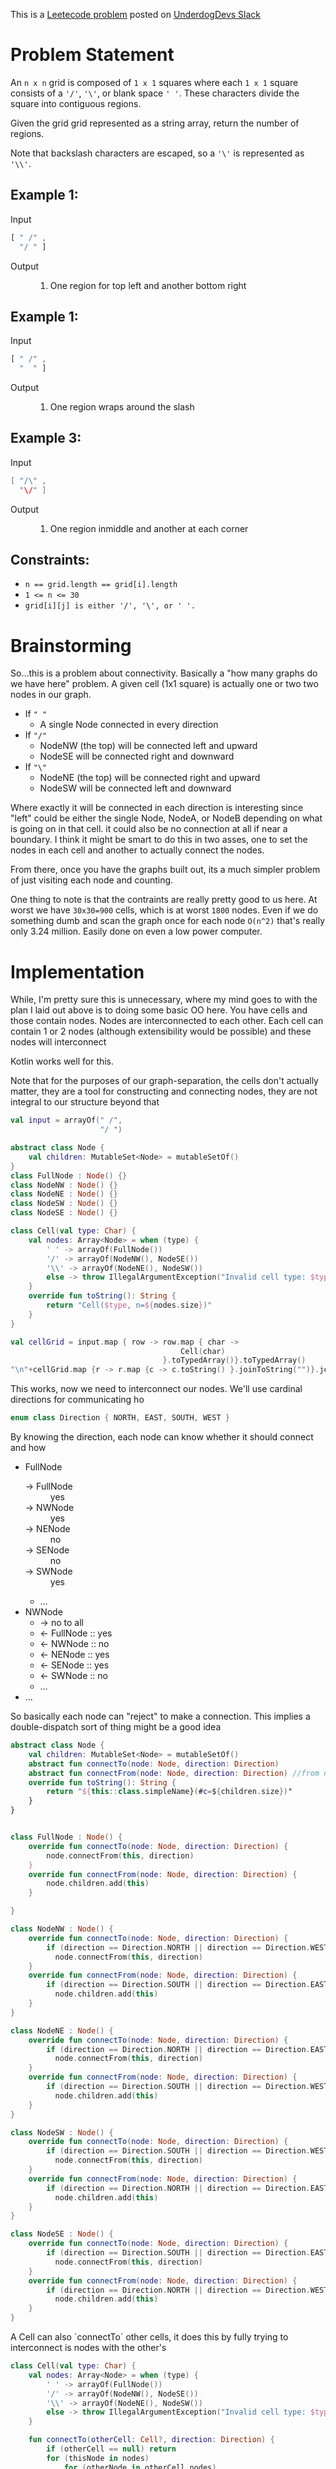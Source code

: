 #+OPTIONS: toc:nil
#+OPTIONS: html-postamble:nil

This is a [[https://leetcode.com/problems/regions-cut-by-slashes/description/][Leetecode problem]] posted on [[https://underdog-devs.slack.com/archives/C02FFHZT200/p1723305799756219][UnderdogDevs Slack]]

* Problem Statement
An =n x n= grid is composed of =1 x 1= squares where each =1 x 1= square consists of a ='/'=, ='\'=, or blank space =' '=. These characters divide the square into contiguous regions.

Given the grid grid represented as a string array, return the number of regions.

Note that backslash characters are escaped, so a ='\'= is represented as ='\\'=.

** Example 1:
- Input ::
#+begin_src js :eval no :exports code
  [ " /" ,
    "/ " ]
#+end_src
- Output :: 2. One region for top left and another bottom right
** Example 1:
- Input ::
#+begin_src js :eval no :exports code
  [ " /" ,
    "  " ]
#+end_src
- Output :: 1. One region wraps around the slash

** Example 3:
- Input ::
#+begin_src java :eval no :exports code
  [ "/\" ,
    "\/" ]
#+end_src
- Output :: 5. One region inmiddle and another at each corner

** Constraints:

- ~n == grid.length == grid[i].length~
- ~1 <= n <= 30~
- ~grid[i][j] is either '/', '\', or ' '.~

* Brainstorming

So...this is a problem about connectivity. Basically a "how many graphs do we have here" problem. A given cell (1x1 square) is actually one or two two nodes in our graph.
- If =" "=
  - A single Node connected in every direction
- If ="/"=
  - NodeNW (the top) will be connected left and upward
  - NodeSE will be connected right and downward
- If ="\"=
  - NodeNE (the top) will be connected right and upward
  - NodeSW will be connected left and downward

Where exactly it will be connected in each direction is interesting since "left" could be either the single Node, NodeA, or NodeB depending on what is going on in that cell. it could also be no connection at all if near a boundary. I think it might be smart to do this in two asses, one to set the nodes in each cell and another to actually connect the nodes.

From there, once you have the graphs built out, its a much simpler problem of just visiting each node and counting.

One thing to note is that the contraints are really pretty good to us here. At worst we have ~30x30=900~ cells, which is at worst ~1800~ nodes. Even if we do something dumb and scan the graph once for each node =O(n^2)= that's really only 3.24 million. Easily done on even a low power computer.

* Implementation
:PROPERTIES:
:header-args:kotlin: :noweb strip-export :exports both
:END:

While, I'm pretty sure this is unnecessary, where my mind goes to with the plan I laid out above is to doing some basic OO here. You have cells and those contain nodes. Nodes are interconnected to each other. Each cell can contain 1 or 2 nodes (although extensibility would be possible) and these nodes will interconnect

Kotlin works well for this.

Note that for the purposes of our graph-separation, the cells don't actually matter, they are a tool for constructing and connecting nodes, they are not integral to our structure beyond that

#+begin_src kotlin
  val input = arrayOf(" /",
                      "/ ")

  abstract class Node {
      val children: MutableSet<Node> = mutableSetOf()
  }
  class FullNode : Node() {}
  class NodeNW : Node() {}
  class NodeNE : Node() {}
  class NodeSW : Node() {}
  class NodeSE : Node() {}

  class Cell(val type: Char) {
      val nodes: Array<Node> = when (type) {
          ' ' -> arrayOf(FullNode())
          '/' -> arrayOf(NodeNW(), NodeSE())
          '\\' -> arrayOf(NodeNE(), NodeSW())
          else -> throw IllegalArgumentException("Invalid cell type: $type")
      }
      override fun toString(): String {
          return "Cell($type, n=${nodes.size})"
      }
  }

  val cellGrid = input.map { row -> row.map { char ->
                                        Cell(char)
                                    }.toTypedArray()}.toTypedArray()
  "\n"+cellGrid.map {r -> r.map {c -> c.toString() }.joinToString("")}.joinToString("\n")
#+end_src

#+RESULTS:
: res53: kotlin.String =
: Cell( , n=1)Cell(/, n=2)
: Cell(/, n=2)Cell( , n=1)
: res54: kotlin.String = >>>

This works, now we need to interconnect our nodes. We'll use cardinal directions for communicating ho

#+name: define-direction
#+begin_src kotlin
  enum class Direction { NORTH, EAST, SOUTH, WEST }
#+end_src

By knowing the direction, each node can know whether it should connect and how

- FullNode
  - → FullNode :: yes
  - → NWNode :: yes
  - → NENode :: no
  - → SENode :: no
  - → SWNode :: yes
  - ...
- NWNode
  - → no to all
  - ← FullNode :: yes
  - ← NWNode :: no
  - ← NENode :: yes
  - ← SENode :: yes
  - ← SWNode :: no
  - ...
- ...

So basically each node can "reject" to make a connection. This implies a double-dispatch sort of thing might be a good idea


#+name: define-node-types
#+begin_src kotlin
  abstract class Node {
      val children: MutableSet<Node> = mutableSetOf()
      abstract fun connectTo(node: Node, direction: Direction)
      abstract fun connectFrom(node: Node, direction: Direction) //from node we were connecting in direction
      override fun toString(): String {
          return "${this::class.simpleName}(#c=${children.size})"
      }
  }


  class FullNode : Node() {
      override fun connectTo(node: Node, direction: Direction) {
          node.connectFrom(this, direction)
      }
      override fun connectFrom(node: Node, direction: Direction) {
          node.children.add(this)
      }

  }

  class NodeNW : Node() {
      override fun connectTo(node: Node, direction: Direction) {
          if (direction == Direction.NORTH || direction == Direction.WEST)
            node.connectFrom(this, direction)
      }
      override fun connectFrom(node: Node, direction: Direction) {
          if (direction == Direction.SOUTH || direction == Direction.EAST)
            node.children.add(this)
      }
  }

  class NodeNE : Node() {
      override fun connectTo(node: Node, direction: Direction) {
          if (direction == Direction.NORTH || direction == Direction.EAST)
            node.connectFrom(this, direction)
      }
      override fun connectFrom(node: Node, direction: Direction) {
          if (direction == Direction.SOUTH || direction == Direction.WEST)
            node.children.add(this)
      }
  }

  class NodeSW : Node() {
      override fun connectTo(node: Node, direction: Direction) {
          if (direction == Direction.SOUTH || direction == Direction.WEST)
            node.connectFrom(this, direction)
      }
      override fun connectFrom(node: Node, direction: Direction) {
          if (direction == Direction.NORTH || direction == Direction.EAST)
            node.children.add(this)
      }
  }

  class NodeSE : Node() {
      override fun connectTo(node: Node, direction: Direction) {
          if (direction == Direction.SOUTH || direction == Direction.EAST)
            node.connectFrom(this, direction)
      }
      override fun connectFrom(node: Node, direction: Direction) {
          if (direction == Direction.NORTH || direction == Direction.WEST)
            node.children.add(this)
      }
  }
#+end_src

A Cell can also `connectTo` other cells, it does this by fully trying to interconnect is nodes with the other's

#+name: define-cell-type
#+begin_src kotlin :results silent
  class Cell(val type: Char) {
      val nodes: Array<Node> = when (type) {
          ' ' -> arrayOf(FullNode())
          '/' -> arrayOf(NodeNW(), NodeSE())
          '\\' -> arrayOf(NodeNE(), NodeSW())
          else -> throw IllegalArgumentException("Invalid cell type: $type")
      }

      fun connectTo(otherCell: Cell?, direction: Direction) {
          if (otherCell == null) return
          for (thisNode in nodes)
              for (otherNode in otherCell.nodes)
                  thisNode.connectTo(otherNode, direction)
      }

      override fun toString(): String {
          return "Cell($type, n=${nodes.size})"
      }
  }
#+end_src
We then simply need to use cells to interconnect our nodes. Again, since Cells aren't actually integral to the graph structure, we use the cell structure, but really only care about the nodes this generates.

#+name: define-getNodes
#+begin_src kotlin
  fun getNodes(input: Array<String>): Set<Node> {
    val cellGrid = input.map { row -> row.map { char ->
                                          Cell(char)
                                      }.toTypedArray()}.toTypedArray()

    for (r in cellGrid.indices) {
        for (c in cellGrid[r].indices) {
            val thisCell = cellGrid[r][c]
            cellGrid.getOrNull(r - 1)?.getOrNull(c)?.let { thisCell.connectTo(it, Direction.NORTH) } // Up
            cellGrid.getOrNull(r)?.getOrNull(c + 1)?.let { thisCell.connectTo(it, Direction.EAST) } // Right
            cellGrid.getOrNull(r + 1)?.getOrNull(c)?.let { thisCell.connectTo(it, Direction.SOUTH) } // Down
            cellGrid.getOrNull(r)?.getOrNull(c - 1)?.let { thisCell.connectTo(it, Direction.WEST) } // Left
        }
    }

    return cellGrid.flatMap { it.asIterable() }.flatMap { it.nodes.asIterable() }.toSet()
  }
#+end_src

So now lets run that and see our nodes

#+begin_src kotlin
  <<define-direction>>
  <<define-node-types>>
  <<define-cell-type>>
  <<define-getNodes>>
  println(getNodes(arrayOf(" /",
                           "/ ")))
#+end_src

#+RESULTS:
: [FullNode(#c=2), NodeNW(#c=1), NodeSE(#c=1), NodeNW(#c=1), NodeSE(#c=1), FullNode(#c=2)]
: res66: kotlin.String = >>>


#+begin_src kotlin
  <<define-direction>>
  <<define-node-types>>
  <<define-cell-type>>
  <<define-getNodes>>
  println(getNodes(arrayOf("\\ ",
                           "  ")))
#+end_src

#+RESULTS:
: [NodeNE(#c=1), NodeSW(#c=1), FullNode(#c=2), FullNode(#c=2), FullNode(#c=2)]
: res68: kotlin.String = >>>



Ok, this looks right. Now we have only to count the number of fully interconnected nodes. We do that by navigating from each node to finding all navigable ones from there. The amount of times we *start* on a node that has not been visited is the amount of non-interconnected graphs we have. I like using a generator as a sort of "multipurpose" version of this operation. It will yield back a node for each graph as in a bidirectionally-connected structure like this, any node in a graph can be considered the "root".

#+name: define-get-non-interconnected-graphs
#+begin_src kotlin
  fun getNonInterconnectedGraphs(nodes: Iterable<Node>) : Sequence<Node> = sequence {
      var visited: MutableSet<Node> = mutableSetOf()

      fun visit(node: Node) {
          if(visited.contains(node))
              return
          visited.add(node)
          for(n in node.children.asIterable())
              visit(n)
      }
      for(n in nodes) {
          if(!visited.contains(n))
              yield(n)
          visit(n)
      }
  }
#+end_src

Putting it all together

#+name: all-together
#+begin_src kotlin
  <<define-direction>>
  <<define-node-types>>
  <<define-cell-type>>
  <<define-getNodes>>
  <<define-get-non-interconnected-graphs>>
  fun countSlashDelineatedRegions(input: Array<String>): Int {
      return getNonInterconnectedGraphs(getNodes(input)).toList().size
  }
#+end_src

#+begin_src kotlin
  <<all-together>>
  println(countSlashDelineatedRegions(arrayOf(" /",
                                              "/ ")))
#+end_src

#+RESULTS:
: 2
: res88: kotlin.String = >>>

#+begin_src kotlin
  <<all-together>>
  println(countSlashDelineatedRegions(arrayOf(" /",
                                              "  ")))
#+end_src

#+RESULTS:
: 1
: res90: kotlin.String = >>>

#+begin_src kotlin
  <<all-together>>
  println(countSlashDelineatedRegions(arrayOf("/\\",
                                              "\\/")))
#+end_src

#+RESULTS:
: 5
: res92: kotlin.String = >>>

#+begin_src kotlin
  <<all-together>>
  println(countSlashDelineatedRegions(arrayOf("\\/",
                                              "/\\")))
#+end_src

#+RESULTS:
: 4
: res94: kotlin.String = >>>

That's right!

A future possible evolution would be to simplify ~Node~ futher. The subclasses are doupled to the concept of cells and children do not need to be mutable beyond the invocation of ~getNodes~. I would potentially consider creating a simplified `GraphNode` type and mapping each of the returned nodes to that.
